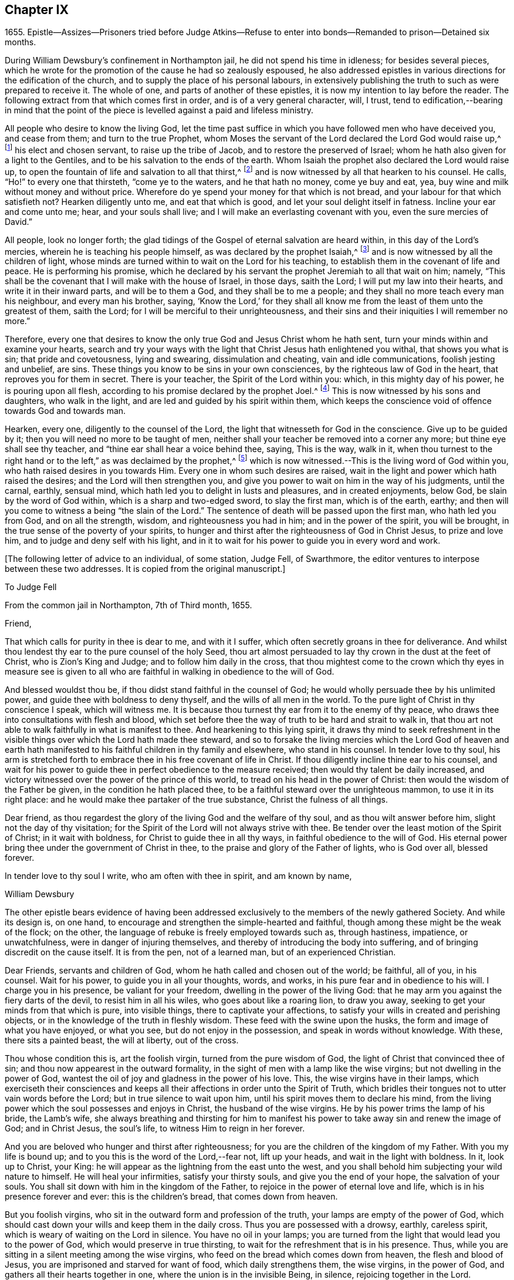 == Chapter IX

1655+++.+++ Epistle--Assizes--Prisoners tried before Judge Atkins--Refuse
to enter into bonds--Remanded to prison--Detained six months.

During William Dewsbury`'s confinement in Northampton jail,
he did not spend his time in idleness; for besides several pieces,
which he wrote for the promotion of the cause he had so zealously espoused,
he also addressed epistles in various directions for the edification of the church,
and to supply the place of his personal labours,
in extensively publishing the truth to such as were prepared to receive it.
The whole of one, and parts of another of these epistles,
it is now my intention to lay before the reader.
The following extract from that which comes first in order,
and is of a very general character, will, I trust,
tend to edification,--bearing in mind that the point of
the piece is levelled against a paid and lifeless ministry.

All people who desire to know the living God,
let the time past suffice in which you have followed men who have deceived you,
and cease from them; and turn to the true Prophet,
whom Moses the servant of the Lord declared the Lord God would raise up,^
footnote:[Duet. 18:15.]
his elect and chosen servant, to raise up the tribe of Jacob,
and to restore the preserved of Israel;
whom he hath also given for a light to the Gentiles,
and to be his salvation to the ends of the earth.
Whom Isaiah the prophet also declared the Lord would raise up,
to open the fountain of life and salvation to all that thirst,^
footnote:[Isai.
chap.
Iv. 1, 2, 3.]
and is now witnessed by all that hearken to his counsel.
He calls, "`Ho!`" to every one that thirsteth, "`come ye to the waters,
and he that hath no money, come ye buy and eat, yea,
buy wine and milk without money and without price.
Wherefore do ye spend your money for that which is not bread,
and your labour for that which satisfieth not?
Hearken diligently unto me, and eat that which is good,
and let your soul delight itself in fatness.
Incline your ear and come unto me; hear, and your souls shall live;
and I will make an everlasting covenant with you, even the sure mercies of David.`"

All people, look no longer forth;
the glad tidings of the Gospel of eternal salvation are heard within,
in this day of the Lord`'s mercies, wherein he is teaching his people himself,
as was declared by the prophet Isaiah,^
footnote:[Isai.
chap.
liv. 13.]
and is now witnessed by all the children of light,
whose minds are turned within to wait on the Lord for his teaching,
to establish them in the covenant of life and peace.
He is performing his promise,
which he declared by his servant the prophet Jeremiah to all that wait on him; namely,
"`This shall be the covenant that I will make with the house of Israel, in those days,
saith the Lord; I will put my law into their hearts, and write it in their inward parts,
and will be to them a God, and they shall be to me a people;
and they shall no more teach every man his neighbour, and every man his brother, saying,
'`Know the Lord,`' for they shall all know me from
the least of them unto the greatest of them,
saith the Lord; for I will be merciful to their unrighteousness,
and their sins and their iniquities I will remember no more.`"

Therefore,
every one that desires to know the only true God and Jesus Christ whom he hath sent,
turn your minds within and examine your hearts,
search and try your ways with the light that Christ Jesus hath enlightened you withal,
that shows you what is sin; that pride and covetousness, lying and swearing,
dissimulation and cheating, vain and idle communications, foolish jesting and unbelief,
are sins.
These things you know to be sins in your own consciences,
by the righteous law of God in the heart, that reproves you for them in secret.
There is your teacher, the Spirit of the Lord within you: which,
in this mighty day of his power, he is pouring upon all flesh,
according to his promise declared by the prophet Joel.^
footnote:[Joel chap.
ii. 28, 29.]
This is now witnessed by his sons and daughters, who walk in the light,
and are led and guided by his spirit within them,
which keeps the conscience void of offence towards God and towards man.

Hearken, every one, diligently to the counsel of the Lord,
the light that witnesseth for God in the conscience.
Give up to be guided by it; then you will need no more to be taught of men,
neither shall your teacher be removed into a corner any more;
but thine eye shall see thy teacher, and "`thine ear shall hear a voice behind thee,
saying, This is the way, walk in it,
when thou turnest to the right hand or to the left,`" as was declaimed by the prophet,^
footnote:[Isa. 30:20.]
which is now witnessed.--This is the living word of God within you,
who hath raised desires in you towards Him.
Every one in whom such desires are raised,
wait in the light and power which hath raised the desires;
and the Lord will then strengthen you,
and give you power to wait on him in the way of his judgments, until the carnal, earthly,
sensual mind, which hath led you to delight in lusts and pleasures,
and in created enjoyments, below God, be slain by the word of God within,
which is a sharp and two-edged sword, to slay the first man, which is of the earth,
earthy; and then will you come to witness a being "`the slain of the Lord.`"
The sentence of death will be passed upon the first man, who hath led you from God,
and on all the strength, wisdom, and righteousness you had in him;
and in the power of the spirit, you will be brought,
in the true sense of the poverty of your spirits,
to hunger and thirst after the righteousness of God in Christ Jesus,
to prize and love him, and to judge and deny self with his light,
and in it to wait for his power to guide you in every word and work.

+++[+++The following letter of advice to an individual, of some station, Judge Fell,
of Swarthmore, the editor ventures to interpose between these two addresses.
It is copied from the original manuscript.]

To Judge Fell

From the common jail in Northampton, 7th of Third month, 1655.

Friend,

That which calls for purity in thee is dear to me, and with it I suffer,
which often secretly groans in thee for deliverance.
And whilst thou lendest thy ear to the pure counsel of the holy Seed,
thou art almost persuaded to lay thy crown in the dust at the feet of Christ,
who is Zion`'s King and Judge; and to follow him daily in the cross,
that thou mightest come to the crown which thy eyes in measure see is
given to all who are faithful in walking in obedience to the will of God.

And blessed wouldst thou be, if thou didst stand faithful in the counsel of God;
he would wholly persuade thee by his unlimited power,
and guide thee with boldness to deny thyself, and the wills of all men in the world.
To the pure light of Christ in thy conscience I speak, which will witness me.
It is because thou turnest thy ear from it to the enemy of thy peace,
who draws thee into consultations with flesh and blood,
which set before thee the way of truth to be hard and strait to walk in,
that thou art not able to walk faithfully in what is manifest to thee.
And hearkening to this lying spirit,
it draws thy mind to seek refreshment in the visible
things over which the Lord hath made thee steward,
and so to forsake the living mercies which the Lord God of heaven and
earth hath manifested to his faithful children in thy family and elsewhere,
who stand in his counsel.
In tender love to thy soul,
his arm is stretched forth to embrace thee in his free covenant of life in Christ.
If thou diligently incline thine ear to his counsel,
and wait for his power to guide thee in perfect obedience to the measure received;
then would thy talent be daily increased,
and victory witnessed over the power of the prince of this world,
to tread on his head in the power of Christ:
then would the wisdom of the Father be given, in the condition he hath placed thee,
to be a faithful steward over the unrighteous mammon, to use it in its right place:
and he would make thee partaker of the true substance, Christ the fulness of all things.

Dear friend, as thou regardest the glory of the living God and the welfare of thy soul,
and as thou wilt answer before him, slight not the day of thy visitation;
for the Spirit of the Lord will not always strive with thee.
Be tender over the least motion of the Spirit of Christ; in it wait with boldness,
for Christ to guide thee in all thy ways, in faithful obedience to the will of God.
His eternal power bring thee under the government of Christ in thee,
to the praise and glory of the Father of lights, who is God over all, blessed forever.

In tender love to thy soul I write, who am often with thee in spirit,
and am known by name,

William Dewsbury

The other epistle bears evidence of having been addressed
exclusively to the members of the newly gathered Society.
And while its design is, on one hand,
to encourage and strengthen the simple-hearted and faithful,
though among these might be the weak of the flock; on the other,
the language of rebuke is freely employed towards such as, through hastiness, impatience,
or unwatchfulness, were in danger of injuring themselves,
and thereby of introducing the body into suffering,
and of bringing discredit on the cause itself.
It is from the pen, not of a learned man, but of an experienced Christian.

Dear Friends, servants and children of God,
whom he hath called and chosen out of the world; be faithful, all of you, in his counsel.
Wait for his power, to guide you in all your thoughts, words, and works,
in his pure fear and in obedience to his will.
I charge you in his presence, be valiant for your freedom,
dwelling in the power of the living God:
that he may arm you against the fiery darts of the devil, to resist him in all his wiles,
who goes about like a roaring lion, to draw you away,
seeking to get your minds from that which is pure, into visible things,
there to captivate your affections,
to satisfy your wills in created and perishing objects,
or in the knowledge of the truth in fleshly wisdom.
These feed with the swine upon the husks, the form and image of what you have enjoyed,
or what you see, but do not enjoy in the possession,
and speak in words without knowledge.
With these, there sits a painted beast, the will at liberty, out of the cross.

Thou whose condition this is, art the foolish virgin, turned from the pure wisdom of God,
the light of Christ that convinced thee of sin;
and thou now appearest in the outward formality,
in the sight of men with a lamp like the wise virgins;
but not dwelling in the power of God,
wantest the oil of joy and gladness in the power of his love.
This, the wise virgins have in their lamps,
which exerciseth their consciences and keeps all
their affections in order unto the Spirit of Truth,
which bridles their tongues not to utter vain words before the Lord;
but in true silence to wait upon him, until his spirit moves them to declare his mind,
from the living power which the soul possesses and enjoys in Christ,
the husband of the wise virgins.
He by his power trims the lamp of his bride, the Lamb`'s wife,
she always breathing and thirsting for him to manifest his
power to take away sin and renew the image of God;
and in Christ Jesus, the soul`'s life, to witness Him to reign in her forever.

And you are beloved who hunger and thirst after righteousness;
for you are the children of the kingdom of my Father.
With you my life is bound up; and to you this is the word of the Lord,--fear not,
lift up your heads, and wait in the light with boldness.
In it, look up to Christ, your King:
he will appear as the lightning from the east unto the west,
and you shall behold him subjecting your wild nature to himself.
He will heal your infirmities, satisfy your thirsty souls,
and give you the end of your hope, the salvation of your souls.
You shall sit down with him in the kingdom of the Father,
to rejoice in the power of eternal love and life,
which is in his presence forever and ever: this is the children`'s bread,
that comes down from heaven.

But you foolish virgins, who sit in the outward form and profession of the truth,
your lamps are empty of the power of God,
which should cast down your wills and keep them in the daily cross.
Thus you are possessed with a drowsy, earthly, careless spirit,
which is weary of waiting on the Lord in silence.
You have no oil in your lamps;
you are turned from the light that would lead you to the power of God,
which would preserve in true thirsting,
to wait for the refreshment that is in his presence.
Thus, while you are sitting in a silent meeting among the wise virgins,
who feed on the bread which comes down from heaven, the flesh and blood of Jesus,
you are imprisoned and starved for want of food, which daily strengthens them,
the wise virgins, in the power of God, and gathers all their hearts together in one,
where the union is in the invisible Being, in silence, rejoicing together in the Lord.

To the consciences of you foolish virgins, I speak:
you are strangers to the life which the wise virgins enjoy.
Though you come among them, your life is in beautifying the outside of the lamp,
in words quickly spoken; but the fear of God is not before your eyes,
and your wills are out of the cross.
A false joy arises in you, speaking what you do not possess,
glorying in other men`'s lines, and contending for the truth,
with the mind that is out of the truth.
So you become as trees, with leaves and blossoms, which bear no fruit;
and here your folly is made manifest; while you speak to others,
yourselves are under reproof, in that you are strangers to the life of God.

I charge and command you to silence the flesh.
Speak not before the Lord, you foolish ones, while the worker of iniquity reigns in you,
whom the Lord will destroy, unless you repent.
Therefore, all Friends who make mention of the name of the living God,
examine your hearts, search them, and try your ways in the light that comes from Christ,
and with it, read your condition in the book of conscience.
There, you will see how you stand in the presence of the living God;
whether in the state of the foolish virgins, who are turned from the light of Christ,
which convinced them of sin, and are gone into the form of the truth,
but are enemies to the cross, making shipwreck of faith and a good conscience;
or whether you be in the state of the wise virgins, who love the light,
and dwell in the power which chastiseth that nature,
which would draw from the light and defile your garments.
In the daily cross your souls are kept pure and chaste,
to follow the Lamb wherever he goes;
and you enter with him into the rest prepared for the people of God,
where the foolish virgins shall not come, until they, from their foolish wisdom,
return into true obedience to the Father of light.

Dear children of the Lord, be valiant, bold, and faithful in your measures;
that in the life and power of God, you may stand in the day of great trial,
which the Lord will bring upon all that make mention of his name.
For power will be given to the beast to exalt his horn, even to the host of heaven,
for the clearing of the sanctuary of the Lord.
Then will the foolish virgins, that are enemies to the cross of Christ,
who have defiled the sanctuary of the living God,
come before him among his saints and children.
From amongst them shall they come, trembling before the power of the beast,
when he utters his voice and commands all to worship his image.
But then shall all you, children of God, whom he hath called to be faithful to him,
rejoice in his eternal power; who will keep you at that day in rest and peace,
in the Ancient of Days;
who will sit to judge in righteousness all that withstand the rising of his glory.
And of his dominion there shall be no end.

Friends, meet together in the true silence of your spirits;
wait in the light for the unlimited Spirit of the Lord, to manifest his power in you,
and bruise the serpent`'s head in all his appearances,
and put an end to sin and bring in everlasting righteousness.
That, in Him you may grow, who is God over all, blessed forever.
Amen.
God Almighty keep you all faithful in his eternal power,
to bear his name in righteousness; that his name may be written in your foreheads,
and all that see you,
may witness you to be the righteous seed whom the Lord hath blessed.
His power and presence keep you in the unity of the spirit and bond of peace,
where I am with you in the unchangeable love and life.

William Dewsbury

1655.

P+++.+++ S.--I desire you to let this be read in your meetings, with a good understanding,
in the fear of the Lord;
for this is the day in which "`I will make a separation between the wise and the foolish,
between those that fear the Lord,
and those that fear him not,`" saith the Lord God Almighty.

At the time of the assizes, which were held the 21st of the fifth month,
William Dewsbury was called to the bar, his name being associated with six others,
who were imprisoned under similar charges.
Seeing the prisoners standing before him with their hats on, the judge, Edward Atkins,
after a short pause, asked the jailer, if those were prisoners.
On being answered in the affirmative, the judge asked him,
if it were his practice to bring prisoners before the court in that manner,
and told him he deserved to be fined ten pounds,
for bringing them before the court covered.

The jailer replied, "`If you command me, I shall take off their hats.`"
This being done, and having ascertained which of the prisoners was Dewsbury, for,
it appears, both now and on the previous trial,
that his preaching had produced a great sensation
in those parts of the country where he had travelled,
the following examination took place.

Judge.--What art thou here for?

Prisoner.--The mittimus will express what I was committed for,
but I am denied a copy of it by the keeper of the jail.

Judge.--What is thy name?

Prisoner.--Unknown to the world.

Judge.--Let us hear what that name is, that the world knows not.

Prisoner.--It is known in the light, and not any can know it, but he that hath it:
but the name the world knows me by, is William Dewsbury.

Judge.--What countryman art thou?

Prisoner.--Of the land of Canaan.

Judge.--That is afar off.

Prisoner.--Nay, it is near.
For all that dwell in God, are in the holy city, the new Jerusalem,
which comes down from heaven.
There the soul is in rest, and enjoys the love of God in Christ Jesus,
in whom the union is with the Father of light.

Judge.--That is true.
But are you ashamed of your country?
Is it any disparagement for you to be born in England?

Prisoner.--Nay.
I am free to declare that my natural birth was in Yorkshire, nine miles from York,
towards Hull.

Judge.--You pretend to be extraordinary men,
and to have an extraordinary knowledge of God.

Prisoner.--We witness the work of regeneration to be an extraordinary work,
wrought in us by the Spirit of God.

Judge.--But the apostles wrought with their hands in their callings.

Prisoner.--They had callings in the world, some were fishermen, Paul a tentmaker;
but when they were called to the ministry of Christ,
they left their callings to follow Christ,
where he led them by his spirit to preach the word.
I had a calling in the world, as they had, and in it did abide,
until the Father revealed his Son in me, and called me from my calling in the world,
to preach the eternal word he had made known to me, in the great work of regeneration.

Judge.--Why didst thou not abide in thy own country, and teach people in those parts?

Prisoner.--I did stay there,
until I was called from thence to go where I was led by the Spirit of the Lord.
And as many as are led by the Spirit of God, they are the sons and daughters of God,
and they that have not the Spirit of Christ are none of his.

Judge.--You say well;
for we must in charity conclude that every one in
this place hath the Spirit of God in them;
but how do you know that you are guided by the Spirit of God?

Prisoner.--They that have the Spirit of God are known by their fruits.
And he that believeth in Jesus Christ and is guided by his spirit,
hath the witness in himself.

Judge.--That is true; yet, notwithstanding, I see by your carriage,
that what my brother Hale did at the last assizes,
in requiring bonds for your good behaviour, he might justly do;
for you are against magistrates and ministers.

Prisoner.--Make manifest wherein we are against them.

Judge.--(To Robert Grey, Clerk of the Peace,) What have you against these men?

Grey.--Here is an information, given in upon oath by Mr. Robert Beeton,
that William Dewsbury, on the 29th of December 1654,
did go into the church at Wellingborough,
and stood with his hat on in the time of sermon and prayer.
And after the minister had done, he spake these words, "`The priests preach for hire,
and the people love to have it so: but what will ye do in the end thereof?`"
with other railing words, which made a disturbance among the people.

The judge was then proceeding to examine some of the other prisoners,
having first threatened what he would do before he left
the town against those who disturbed the ministers,
when William Dewsbury said, "`It is the liberty of the law of this nation,
that any one who is brought a prisoner, before those who sit to judge his cause,
may speak for himself,
to witness the truth against the false information given against him;
and that liberty I take,
to manifest the cause of my going into the steeple-house at Wellingborough.`"
He then related how the priest Andrews had attacked him in the public street,
which he told the judge had given occasion to his visit to the public meeting-place,
asserting his conduct to have been no breach of any law of this nation.
The conversation was then resumed as follows.

Judge.--But in that you are found wandering in the country, you break the law;
for there is an old law,
that if any did go from their dwellings to travel
in the country without a certificate from some justice,
they were to be taken as wandering persons.

Prisoner.--If there be any such law, read it to us.
And if there be such a law,
thou knowest in thy conscience it is contrary to the Scriptures.
For the apostles and ministers of Christ went to and fro in the country,
preaching the word of eternal life,
and there were added to the church daily such as should be saved:
and the number of saints and brethren was daily increased.
And the law which is in force in this nation doth
allow all who profess faith in Jesus Christ,
to have free liberty to walk in the faith which is according to the Scripture.

Judge.--Thou hast an eloquent tongue, and thou art proud of it.

Prisoner.--Pride I deny; but the truth I witness, which will judge pride,
and torment all who live in it, until it be destroyed.

To this the judge made no answer, but proceeded to examine the other prisoners; who,
without any accuser appearing against them, and without proof of the breach of any law,
were required to enter into bonds for their good behaviour.
As this not only involved an acknowledgment of their guilt,
but was intended as a check to those proceedings,
in which they believed it to be their religious duty and calling to be diligently engaged,
they refused to do it.
They were accordingly remanded to prison, and detained until the eleventh month, 1655,
a period of nearly six months, subjected also to the aggravated trial,
of their friends being denied the liberty of visiting them.
As they were leaving the court, William Dewsbury, turning to the judge, spoke as follows:
"`With what measure thou metest to us, it will be measured to thee again.
The Lord God of heaven and earth will judge between thee and us,
and will give unto thee and every one of you, according to the works you have done,
and in that day you shall know what is now declared to be the truth:
the Lord hath spoken it, in whom we trust, and he will deliver us.`"

The names of the other prisoners were, Joseph Storr, Henry Williamson, John Whitehead,
Marmaduke Storr, Thomas Cockett, and Francis Ellington.

